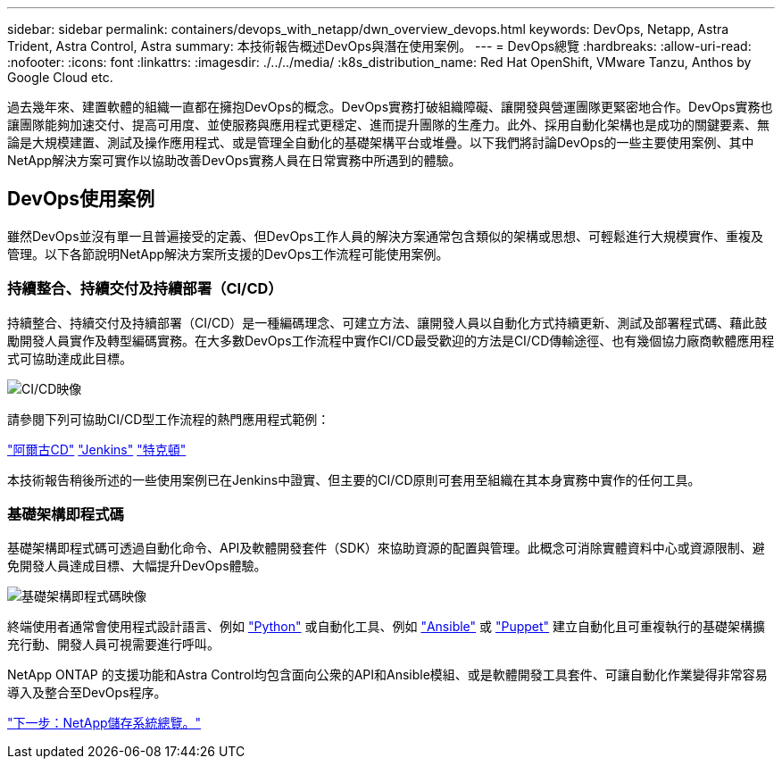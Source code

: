 ---
sidebar: sidebar 
permalink: containers/devops_with_netapp/dwn_overview_devops.html 
keywords: DevOps, Netapp, Astra Trident, Astra Control, Astra 
summary: 本技術報告概述DevOps與潛在使用案例。 
---
= DevOps總覽
:hardbreaks:
:allow-uri-read: 
:nofooter: 
:icons: font
:linkattrs: 
:imagesdir: ./../../media/
:k8s_distribution_name: Red Hat OpenShift, VMware Tanzu, Anthos by Google Cloud etc.


過去幾年來、建置軟體的組織一直都在擁抱DevOps的概念。DevOps實務打破組織障礙、讓開發與營運團隊更緊密地合作。DevOps實務也讓團隊能夠加速交付、提高可用度、並使服務與應用程式更穩定、進而提升團隊的生產力。此外、採用自動化架構也是成功的關鍵要素、無論是大規模建置、測試及操作應用程式、或是管理全自動化的基礎架構平台或堆疊。以下我們將討論DevOps的一些主要使用案例、其中NetApp解決方案可實作以協助改善DevOps實務人員在日常實務中所遇到的體驗。



== DevOps使用案例

雖然DevOps並沒有單一且普遍接受的定義、但DevOps工作人員的解決方案通常包含類似的架構或思想、可輕鬆進行大規模實作、重複及管理。以下各節說明NetApp解決方案所支援的DevOps工作流程可能使用案例。



=== 持續整合、持續交付及持續部署（CI/CD）

持續整合、持續交付及持續部署（CI/CD）是一種編碼理念、可建立方法、讓開發人員以自動化方式持續更新、測試及部署程式碼、藉此鼓勵開發人員實作及轉型編碼實務。在大多數DevOps工作流程中實作CI/CD最受歡迎的方法是CI/CD傳輸途徑、也有幾個協力廠商軟體應用程式可協助達成此目標。

image::dwn_image_16.png[CI/CD映像]

請參閱下列可協助CI/CD型工作流程的熱門應用程式範例：

https://argoproj.github.io/cd/["阿爾古CD"]
https://jenkins.io["Jenkins"]
https://tekton.dev["特克頓"]

本技術報告稍後所述的一些使用案例已在Jenkins中證實、但主要的CI/CD原則可套用至組織在其本身實務中實作的任何工具。



=== 基礎架構即程式碼

基礎架構即程式碼可透過自動化命令、API及軟體開發套件（SDK）來協助資源的配置與管理。此概念可消除實體資料中心或資源限制、避免開發人員達成目標、大幅提升DevOps體驗。

image::dwn_image_17.png[基礎架構即程式碼映像]

終端使用者通常會使用程式設計語言、例如 https://www.python.org/["Python"] 或自動化工具、例如 https://www.ansible.com/["Ansible"] 或 https://puppet.com/["Puppet"] 建立自動化且可重複執行的基礎架構擴充行動、開發人員可視需要進行呼叫。

NetApp ONTAP 的支援功能和Astra Control均包含面向公衆的API和Ansible模組、或是軟體開發工具套件、可讓自動化作業變得非常容易導入及整合至DevOps程序。

link:dwn_overview_netapp.html["下一步：NetApp儲存系統總覽。"]
